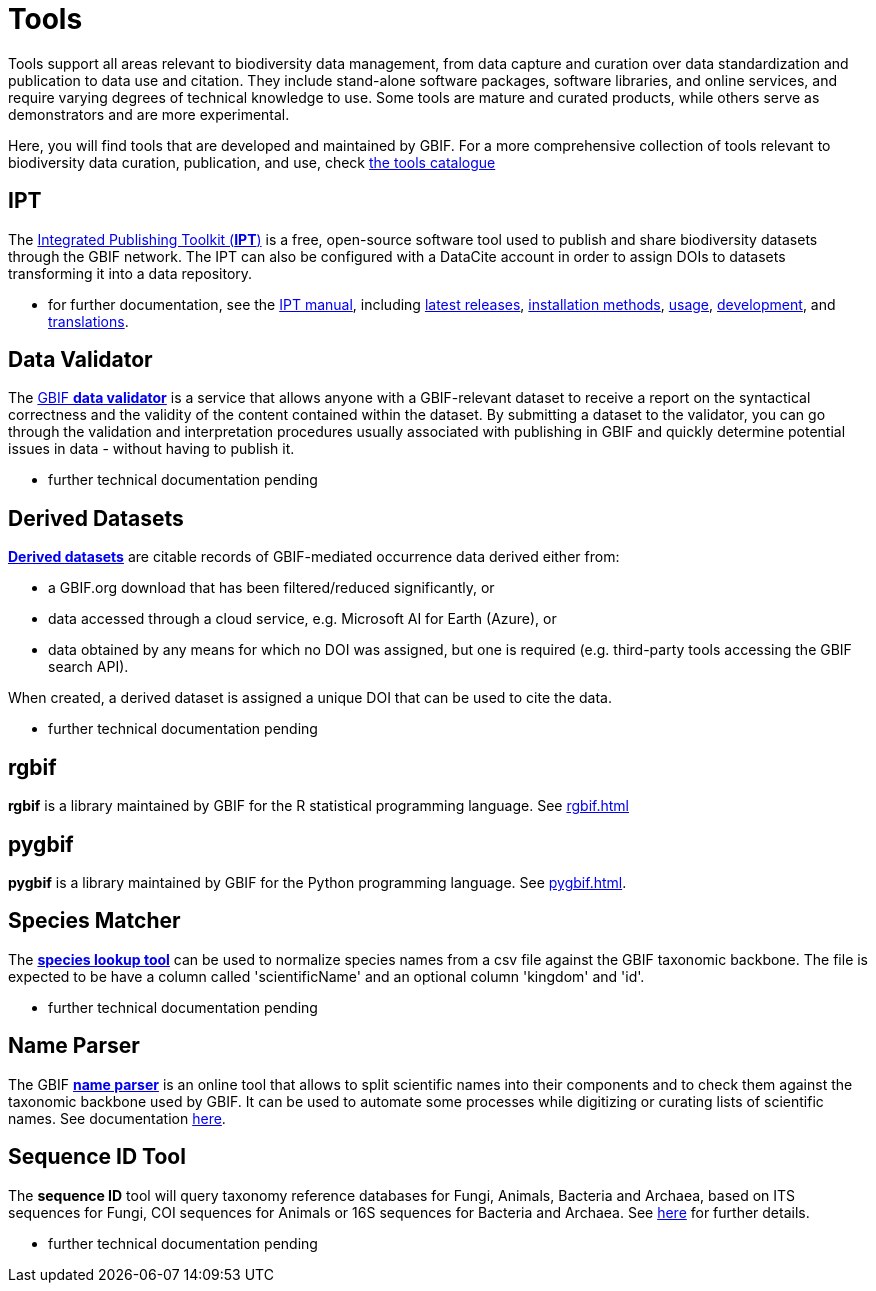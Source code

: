 = Tools

Tools support all areas relevant to biodiversity data management, from data capture and curation over data standardization and publication to data use and citation. They include stand-alone software packages, software libraries, and online services, and require varying degrees of technical knowledge to use. Some tools are mature and curated products, while others serve as demonstrators and are more experimental.

Here, you will find tools that are developed and maintained by GBIF. For a more comprehensive collection of tools relevant to biodiversity data curation, publication, and use, check https://www.gbif.org/resource/search?contentType=tool[the tools catalogue]

== IPT

The https://www.gbif.org/ipt[Integrated Publishing Toolkit (*IPT*)] is a free, open-source software tool used to publish and share biodiversity datasets through the GBIF network. The IPT can also be configured with a DataCite account in order to assign DOIs to datasets transforming it into a data repository.

- for further documentation, see the https://ipt.gbif.org/manual/en/ipt/latest/[IPT manual], including https://ipt.gbif.org/manual/en/ipt/latest/releases[latest releases], https://ipt.gbif.org/manual/en/ipt/latest/installation#installation-method[installation methods], https://ipt.gbif.org/manual/en/ipt/latest/faq#usage[usage], https://github.com/gbif/ipt/[development], and https://crowdin.com/project/gbif-ipt[translations].


== Data Validator

The https://www.gbif.org/tools/data-validator/about[GBIF *data validator*] is a service that allows anyone with a GBIF-relevant dataset to receive a report on the syntactical correctness and the validity of the content contained within the dataset. By submitting a dataset to the validator, you can go through the validation and interpretation procedures usually associated with publishing in GBIF and quickly determine potential issues in data - without having to publish it. 

- further technical documentation pending

== Derived Datasets

https://www.gbif.org/derived-dataset/about[*Derived datasets*] are citable records of GBIF-mediated occurrence data derived either from:

* a GBIF.org download that has been filtered/reduced significantly, or
* data accessed through a cloud service, e.g. Microsoft AI for Earth (Azure), or
* data obtained by any means for which no DOI was assigned, but one is required (e.g. third-party tools accessing the GBIF search API).

When created, a derived dataset is assigned a unique DOI that can be used to cite the data. 

- further technical documentation pending

== rgbif

*rgbif* is a library maintained by GBIF for the R statistical programming language.  See xref:rgbif.adoc[]
// TODO: fix syntax for cross-section reference

== pygbif

*pygbif* is a library maintained by GBIF for the Python programming language.  See xref:pygbif.adoc[]. 
// TODO: fix syntax for cross-section reference

== Species Matcher

The https://www.gbif.org/tools/species-lookup[*species lookup tool*] can be used to normalize species names from a csv file against the GBIF taxonomic backbone.
The file is expected to be have a column called 'scientificName' and an optional column 'kingdom' and 'id'. 

- further technical documentation pending

== Name Parser

The GBIF https://www.gbif.org/tools/name-parser[*name parser*] is an online tool that allows to split scientific names into their components and to check them against the taxonomic backbone used by GBIF. It can be used to automate some processes while digitizing or curating lists of scientific names.  See documentation https://www.gbif.org/tools/name-parser/about[here].

== Sequence ID Tool
// qualify as "experimental"?
The *sequence ID* tool will query taxonomy reference databases for Fungi, Animals, Bacteria and Archaea, based on ITS sequences for Fungi, COI sequences for Animals or 16S sequences for Bacteria and Archaea. See https://www.gbif.org/tools/sequence-id/about[here] for further details.

- further technical documentation pending

// == MAXENT
// include?
